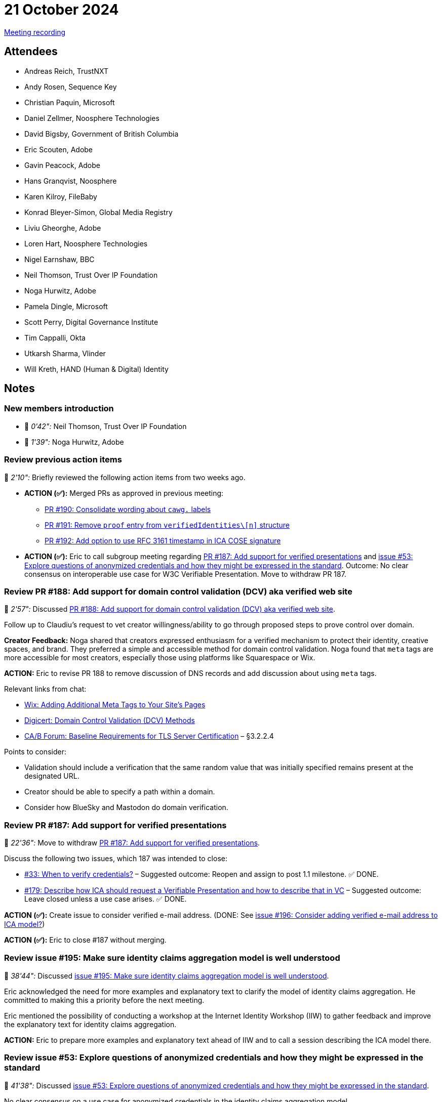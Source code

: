 = 21 October 2024
:page-aliases: 2024-10-21.adoc

link:https://youtu.be/J9yHG0sfcxs[Meeting recording]

== Attendees

* Andreas Reich, TrustNXT
* Andy Rosen, Sequence Key
* Christian Paquin, Microsoft
* Daniel Zellmer, Noosphere Technologies
* David Bigsby, Government of British Columbia
* Eric Scouten, Adobe
* Gavin Peacock, Adobe
* Hans Granqvist, Noosphere
* Karen Kilroy, FileBaby
* Konrad Bleyer-Simon, Global Media Registry
* Liviu Gheorghe, Adobe
* Loren Hart, Noosphere Technologies
* Nigel Earnshaw, BBC
* Neil Thomson, Trust Over IP Foundation
* Noga Hurwitz, Adobe
* Pamela Dingle, Microsoft
* Scott Perry, Digital Governance Institute
* Tim Cappalli, Okta
* Utkarsh Sharma, Vlinder
* Will Kreth, HAND (Human & Digital) Identity

== Notes

=== New members introduction

* 🎥 _0'42":_ Neil Thomson, Trust Over IP Foundation
* 🎥 _1'39":_ Noga Hurwitz, Adobe

=== Review previous action items

🎥 _2'10":_ Briefly reviewed the following action items from two weeks ago.

* *ACTION (✅):* Merged PRs as approved in previous meeting:
** link:https://github.com/creator-assertions/identity-assertion/pull/190[PR #190: Consolidate wording about `cawg.` labels]
** link:https://github.com/creator-assertions/identity-assertion/pull/191[PR #191: Remove `proof` entry from `verifiedIdentities\[n\]` structure]
** link:https://github.com/creator-assertions/identity-assertion/pull/192[PR #192: Add option to use RFC 3161 timestamp in ICA COSE signature]

* *ACTION (✅):* Eric to call subgroup meeting regarding link:https://github.com/creator-assertions/identity-assertion/pull/187[PR #187: Add support for verified presentations] and link:https://github.com/creator-assertions/identity-assertion/issues/53[issue #53: Explore questions of anonymized credentials and how they might be expressed in the standard]. Outcome: No clear consensus on interoperable use case for W3C Verifiable Presentation. Move to withdraw PR 187.

=== Review PR #188: Add support for domain control validation (DCV) aka verified web site

🎥 _2'57":_ Discussed link:https://github.com/creator-assertions/identity-assertion/pull/188[PR #188: Add support for domain control validation (DCV) aka verified web site].

Follow up to Claudiu's request to vet creator willingness/ability to go through proposed steps to prove control over domain.

*Creator Feedback:* Noga shared that creators expressed enthusiasm for a verified mechanism to protect their identity, creative spaces, and brand. They preferred a simple and accessible method for domain control validation. Noga found that `meta` tags are more accessible for most creators, especially those using platforms like Squarespace or Wix.

*ACTION:* Eric to revise PR 188 to remove discussion of DNS records and add discussion about using `meta` tags.

Relevant links from chat:

* link:https://support.wix.com/en/article/adding-additional-meta-tags-to-your-sites-pages[Wix: Adding Additional Meta Tags to Your Site's Pages]
* link:https://docs.digicert.com/en/certcentral/manage-certificates/dv-certificate-enrollment/domain-control-validation--dcv--methods.html[Digicert: Domain Control Validation (DCV) Methods]
* link:https://cabforum.org/working-groups/server/baseline-requirements/documents/[CA/B Forum: Baseline Requirements for TLS Server Certification] – §3.2.2.4

Points to consider:

* Validation should include a verification that the same random value that was initially specified remains present at the designated URL.
* Creator should be able to specify a path within a domain.
* Consider how BlueSky and Mastodon do domain verification.

=== Review PR #187: Add support for verified presentations

🎥 _22'36":_ Move to withdraw link:https://github.com/creator-assertions/identity-assertion/pull/187[PR #187: Add support for verified presentations].

Discuss the following two issues, which 187 was intended to close:

* link:https://github.com/creator-assertions/identity-assertion/issues/33[#33: When to verify credentials?] – Suggested outcome: Reopen and assign to post 1.1 milestone. ✅ DONE.
* link:https://github.com/creator-assertions/identity-assertion/issues/179[#179: Describe how ICA should request a Verifiable Presentation and how to describe that in VC] – Suggested outcome: Leave closed unless a use case arises. ✅ DONE.

*ACTION (✅):* Create issue to consider verified e-mail address. (DONE: See link:https://github.com/creator-assertions/identity-assertion/issues/196[issue #196: Consider adding verified e-mail address to ICA model?])

*ACTION (✅):* Eric to close #187 without merging.

=== Review issue #195: Make sure identity claims aggregation model is well understood

🎥 _38'44":_ Discussed link:https://github.com/creator-assertions/identity-assertion/issues/195[issue #195: Make sure identity claims aggregation model is well understood].

Eric acknowledged the need for more examples and explanatory text to clarify the model of identity claims aggregation. He committed to making this a priority before the next meeting.

Eric mentioned the possibility of conducting a workshop at the Internet Identity Workshop (IIW) to gather feedback and improve the explanatory text for identity claims aggregation.

*ACTION:* Eric to prepare more examples and explanatory text ahead of IIW and to call a session describing the ICA model there.

=== Review issue #53: Explore questions of anonymized credentials and how they might be expressed in the standard

🎥 _41'38":_ Discussed link:https://github.com/creator-assertions/identity-assertion/issues/53[issue #53: Explore questions of anonymized credentials and how they might be expressed in the standard].

No clear consensus on a use case for anonymized credentials in the identity claims aggregation model.

*ACTION (✅):* Eric to move issue 53 to post-1.1 milestone.

=== Review issue #171: Recommend (require?) use of bitstring status lists for revocation?

🎥 _41'38":_ Discussed link:https://github.com/creator-assertions/identity-assertion/issues/171[#171: Recommend (require?) use of bitstring status lists for revocation?].

*Need for Revocation:* Eric discussed the need for a mechanism to signal the invalidation of claims issued by an identity claims aggregator.

*Claim Retraction:* Scott emphasized the importance of having a clear path for claim retraction. He suggested exploring best practices for revocation mechanisms to ensure that claims can be invalidated when necessary. Revocation mechanisms are a moving target.

*ACTION:* Eric to review current revocation mechanisms and draft a PR describing at least one preferred revocation mechanism.

=== Open discussion: What questions to ask at IIW?

🎥 _41'38":_ Next week is link:https://internetidentityworkshop.com[Internet Identity Workshop].

Eric, Neil, and Pam will be attending.

*ACTION:* Eric to call sessions on:

* Explaining the identity claims aggregation model
* (Joint presentation with Wenjing Chu of Trust Over IP) Explaining the conceptual overlap and differences between C2PA+CAWG and ToIP's Trust Spanning Protocol
